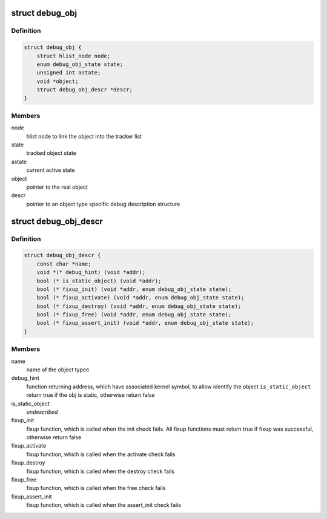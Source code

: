 .. -*- coding: utf-8; mode: rst -*-
.. src-file: include/linux/debugobjects.h

.. _`debug_obj`:

struct debug_obj
================

.. c:type:: struct debug_obj

    representaion of an tracked object

.. _`debug_obj.definition`:

Definition
----------

.. code-block:: c

    struct debug_obj {
        struct hlist_node node;
        enum debug_obj_state state;
        unsigned int astate;
        void *object;
        struct debug_obj_descr *descr;
    }

.. _`debug_obj.members`:

Members
-------

node
    hlist node to link the object into the tracker list

state
    tracked object state

astate
    current active state

object
    pointer to the real object

descr
    pointer to an object type specific debug description structure

.. _`debug_obj_descr`:

struct debug_obj_descr
======================

.. c:type:: struct debug_obj_descr

    object type specific debug description structure

.. _`debug_obj_descr.definition`:

Definition
----------

.. code-block:: c

    struct debug_obj_descr {
        const char *name;
        void *(* debug_hint) (void *addr);
        bool (* is_static_object) (void *addr);
        bool (* fixup_init) (void *addr, enum debug_obj_state state);
        bool (* fixup_activate) (void *addr, enum debug_obj_state state);
        bool (* fixup_destroy) (void *addr, enum debug_obj_state state);
        bool (* fixup_free) (void *addr, enum debug_obj_state state);
        bool (* fixup_assert_init) (void *addr, enum debug_obj_state state);
    }

.. _`debug_obj_descr.members`:

Members
-------

name
    name of the object typee

debug_hint
    function returning address, which have associated
    kernel symbol, to allow identify the object
    \ ``is_static_object``\     return true if the obj is static, otherwise return false

is_static_object
    *undescribed*

fixup_init
    fixup function, which is called when the init check
    fails. All fixup functions must return true if fixup
    was successful, otherwise return false

fixup_activate
    fixup function, which is called when the activate check
    fails

fixup_destroy
    fixup function, which is called when the destroy check
    fails

fixup_free
    fixup function, which is called when the free check
    fails

fixup_assert_init
    fixup function, which is called when the assert_init
    check fails

.. This file was automatic generated / don't edit.

